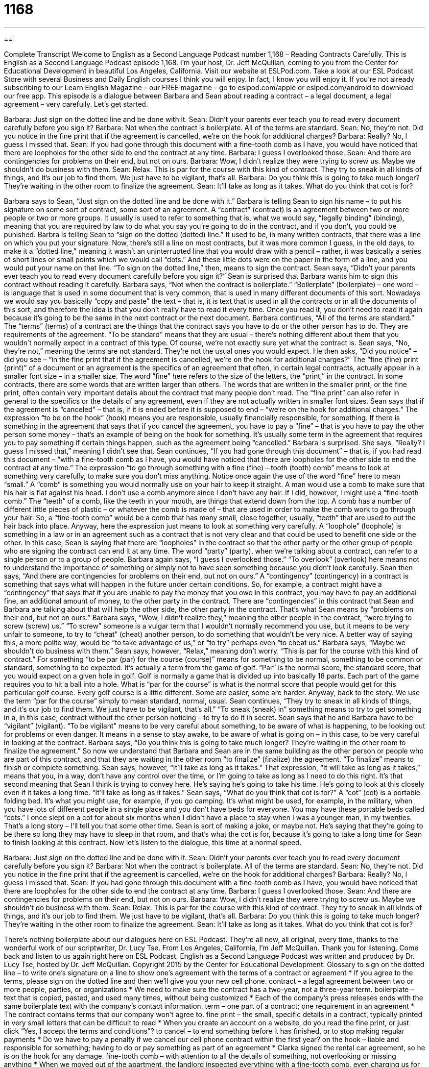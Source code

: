 = 1168
:toc: left
:toclevels: 3
:sectnums:
:stylesheet: ../../../myAdocCss.css

'''

== 

Complete Transcript
Welcome to English as a Second Language Podcast number 1,168 – Reading Contracts Carefully.
This is English as a Second Language Podcast episode 1,168. I’m your host, Dr. Jeff McQuillan, coming to you from the Center for Educational Development in beautiful Los Angeles, California.
Visit our website at ESLPod.com. Take a look at our ESL Podcast Store with several Business and Daily English courses I think you will enjoy. In fact, I know you will enjoy it. If you’re not already subscribing to our Learn English Magazine – our FREE magazine – go to eslpod.com/apple or eslpod.com/android to download our free app.
This episode is a dialogue between Barbara and Sean about reading a contract – a legal document, a legal agreement – very carefully. Let’s get started.
[start of dialogue]
Barbara: Just sign on the dotted line and be done with it.
Sean: Didn’t your parents ever teach you to read every document carefully before you sign it?
Barbara: Not when the contract is boilerplate. All of the terms are standard.
Sean: No, they’re not. Did you notice in the fine print that if the agreement is cancelled, we’re on the hook for additional charges?
Barbara: Really? No, I guess I missed that.
Sean: If you had gone through this document with a fine-tooth comb as I have, you would have noticed that there are loopholes for the other side to end the contract at any time.
Barbara: I guess I overlooked those.
Sean: And there are contingencies for problems on their end, but not on ours.
Barbara: Wow, I didn’t realize they were trying to screw us. Maybe we shouldn’t do business with them.
Sean: Relax. This is par for the course with this kind of contract. They try to sneak in all kinds of things, and it’s our job to find them. We just have to be vigilant, that’s all.
Barbara: Do you think this is going to take much longer? They’re waiting in the other room to finalize the agreement.
Sean: It’ll take as long as it takes. What do you think that cot is for?
[end of dialogue]
Barbara says to Sean, “Just sign on the dotted line and be done with it.” Barbara is telling Sean to sign his name – to put his signature on some sort of contract, some sort of an agreement. A “contract” (contract) is an agreement between two or more people or two or more groups. It usually is used to refer to something that is, what we would say, “legally binding” (binding), meaning that you are required by law to do what you say you’re going to do in the contract, and if you don’t, you could be punished.
Barbra is telling Sean to “sign on the dotted (dotted) line.” It used to be, in many written contracts, that there was a line on which you put your signature. Now, there’s still a line on most contracts, but it was more common I guess, in the old days, to make it a “dotted line,” meaning it wasn’t an uninterrupted line that you would draw with a pencil – rather, it was basically a series of short lines or small points which we would call “dots.” And these little dots were on the paper in the form of a line, and you would put your name on that line. “To sign on the dotted line,” then, means to sign the contract.
Sean says, “Didn’t your parents ever teach you to read every document carefully before you sign it?” Sean is surprised that Barbara wants him to sign this contract without reading it carefully. Barbara says, “Not when the contract is boilerplate.” “Boilerplate” (boilerplate) – one word – is language that is used in some document that is very common, that is used in many different documents of this sort.
Nowadays we would say you basically “copy and paste” the text – that is, it is text that is used in all the contracts or in all the documents of this sort, and therefore the idea is that you don’t really have to read it every time. Once you read it, you don’t need to read it again because it’s going to be the same in the next contract or the next document.
Barbara continues, “All of the terms are standard.” The “terms” (terms) of a contract are the things that the contract says you have to do or the other person has to do. They are requirements of the agreement. “To be standard” means that they are usual – there’s nothing different about them that you wouldn’t normally expect in a contract of this type. Of course, we’re not exactly sure yet what the contract is. Sean says, “No, they’re not,” meaning the terms are not standard. They’re not the usual ones you would expect.
He then asks, “Did you notice” – did you see – “in the fine print that if the agreement is cancelled, we’re on the hook for additional charges?” The “fine (fine) print (print)” of a document or an agreement is the specifics of an agreement that often, in certain legal contracts, actually appear in a smaller font size – in a smaller size. The word “fine” here refers to the size of the letters, the “print,” in the contract.
In some contracts, there are some words that are written larger than others. The words that are written in the smaller print, or the fine print, often contain very important details about the contract that many people don’t read. The “fine print” can also refer in general to the specifics or the details of any agreement, even if they are not actually written in smaller font sizes. Sean says that if the agreement is “canceled” – that is, if it is ended before it is supposed to end – “we’re on the hook for additional charges.”
The expression “to be on the hook” (hook) means you are responsible, usually financially responsible, for something. If there is something in the agreement that says that if you cancel the agreement, you have to pay a “fine” – that is you have to pay the other person some money – that’s an example of being on the hook for something. It’s usually some term in the agreement that requires you to pay something if certain things happen, such as the agreement being “cancelled.”
Barbara is surprised. She says, “Really? I guess I missed that,” meaning I didn’t see that. Sean continues, “If you had gone through this document” – that is, if you had read this document – “with a fine-tooth comb as I have, you would have noticed that there are loopholes for the other side to end the contract at any time.” The expression “to go through something with a fine (fine) – tooth (tooth) comb” means to look at something very carefully, to make sure you don’t miss anything. Notice once again the use of the word “fine” here to mean “small.”
A “comb” is something you would normally use on your hair to keep it straight. A man would use a comb to make sure that his hair is flat against his head. I don’t use a comb anymore since I don’t have any hair. If I did, however, I might use a “fine-tooth comb.” The “teeth” of a comb, like the teeth in your mouth, are things that extend down from the top. A comb has a number of different little pieces of plastic – or whatever the comb is made of – that are used in order to make the comb work to go through your hair.
So, a “fine-tooth comb” would be a comb that has many small, close together, usually, “teeth” that are used to put the hair back into place. Anyway, here the expression just means to look at something very carefully. A “loophole” (loophole) is something in a law or in an agreement such as a contract that is not very clear and that could be used to benefit one side or the other.
In this case, Sean is saying that there are “loopholes” in the contract so that the other party or the other group of people who are signing the contract can end it at any time. The word “party” (party), when we’re talking about a contract, can refer to a single person or to a group of people.
Barbara again says, “I guess I overlooked those.” “To overlook” (overlook) here means not to understand the importance of something or simply not to have seen something because you didn’t look carefully. Sean then says, “And there are contingencies for problems on their end, but not on ours.” A “contingency” (contingency) in a contract is something that says what will happen in the future under certain conditions.
So, for example, a contract might have a “contingency” that says that if you are unable to pay the money that you owe in this contract, you may have to pay an additional fine, an additional amount of money, to the other party in the contract. There are “contingencies” in this contract that Sean and Barbara are talking about that will help the other side, the other party in the contract. That’s what Sean means by “problems on their end, but not on ours.”
Barbara says, “Wow, I didn’t realize they,” meaning the other people in the contract, “were trying to screw (screw) us.” “To screw” someone is a vulgar term that I wouldn’t normally recommend you use, but it means to be very unfair to someone, to try to “cheat” (cheat) another person, to do something that wouldn’t be very nice. A better way of saying this, a more polite way, would be “to take advantage of us,” or “to try” perhaps even “to cheat us.”
Barbara says, “Maybe we shouldn’t do business with them.” Sean says, however, “Relax,” meaning don’t worry. “This is par for the course with this kind of contract.” For something “to be par (par) for the course (course)” means for something to be normal, something to be common or standard, something to be expected. It’s actually a term from the game of golf.
“Par” is the normal score, the standard score, that you would expect on a given hole in golf. Golf is normally a game that is divided up into basically 18 parts. Each part of the game requires you to hit a ball into a hole. What is “par for the course” is what is the normal score that people would get for this particular golf course. Every golf course is a little different. Some are easier, some are harder.
Anyway, back to the story. We use the term “par for the course” simply to mean standard, normal, usual. Sean continues, “They try to sneak in all kinds of things, and it’s our job to find them. We just have to be vigilant, that’s all.” “To sneak (sneak) in” something means to try to get something in a, in this case, contract without the other person noticing – to try to do it in secret.
Sean says that he and Barbara have to be “vigilant” (vigilant). “To be vigilant” means to be very careful about something, to be aware of what is happening, to be looking out for problems or even danger. It means in a sense to stay awake, to be aware of what is going on – in this case, to be very careful in looking at the contract.
Barbara says, “Do you think this is going to take much longer? They’re waiting in the other room to finalize the agreement.” So now we understand that Barbara and Sean are in the same building as the other person or people who are part of this contract, and that they are waiting in the other room “to finalize” (finalize) the agreement. “To finalize” means to finish or complete something.
Sean says, however, “It’ll take as long as it takes.” That expression, “It will take as long as it takes,” means that you, in a way, don’t have any control over the time, or I’m going to take as long as I need to do this right. It’s that second meaning that Sean I think is trying to convey here. He’s saying he’s going to take his time. He’s going to look at this closely even if it takes a long time. “It’ll take as long as it takes.”
Sean says, “What do you think that cot is for?” A “cot” (cot) is a portable folding bed. It’s what you might use, for example, if you go camping. It’s what might be used, for example, in the military, when you have lots of different people in a single place and you don’t have beds for everyone. You may have these portable beds called “cots.”
I once slept on a cot for about six months when I didn’t have a place to stay when I was a younger man, in my twenties. That’s a long story – I’ll tell you that some other time. Sean is sort of making a joke, or maybe not. He’s saying that they’re going to be there so long they may have to sleep in that room, and that’s what the cot is for, because it’s going to take a long time for Sean to finish looking at this contract.
Now let’s listen to the dialogue, this time at a normal speed.
[start of dialogue]
Barbara: Just sign on the dotted line and be done with it.
Sean: Didn’t your parents ever teach you to read every document carefully before you sign it?
Barbara: Not when the contract is boilerplate. All of the terms are standard.
Sean: No, they’re not. Did you notice in the fine print that if the agreement is cancelled, we’re on the hook for additional charges?
Barbara: Really? No, I guess I missed that.
Sean: If you had gone through this document with a fine-tooth comb as I have, you would have noticed that there are loopholes for the other side to end the contract at any time.
Barbara: I guess I overlooked those.
Sean: And there are contingencies for problems on their end, but not on ours.
Barbara: Wow, I didn’t realize they were trying to screw us. Maybe we shouldn’t do business with them.
Sean: Relax. This is par for the course with this kind of contract. They try to sneak in all kinds of things, and it’s our job to find them. We just have to be vigilant, that’s all.
Barbara: Do you think this is going to take much longer? They’re waiting in the other room to finalize the agreement.
Sean: It’ll take as long as it takes. What do you think that cot is for?
[end of dialogue]
There’s nothing boilerplate about our dialogues here on ESL Podcast. They’re all new, all original, every time, thanks to the wonderful work of our scriptwriter, Dr. Lucy Tse.
From Los Angeles, California, I’m Jeff McQuillan. Thank you for listening. Come back and listen to us again right here on ESL Podcast.
English as a Second Language Podcast was written and produced by Dr. Lucy Tse, hosted by Dr. Jeff McQuillan. Copyright 2015 by the Center for Educational Development.
Glossary
to sign on the dotted line – to write one’s signature on a line to show one’s agreement with the terms of a contract or agreement
* If you agree to the terms, please sign on the dotted line and then we’ll give you your new cell phone.
contract – a legal agreement between two or more people, parties, or organizations
* We need to make sure the contract has a two-year, not a three-year term.
boilerplate – text that is copied, pasted, and used many times, without being customized
* Each of the company’s press releases ends with the same boilerplate text with the company’s contact information.
term – one part of a contract; one requirement in an agreement
* The contract contains terms that our company won’t agree to.
fine print – the small, specific details in a contract, typically printed in very small letters that can be difficult to read
* When you create an account on a website, do you read the fine print, or just click “Yes, I accept the terms and conditions”?
to cancel – to end something before it has finished, or to stop making regular payments
* Do we have to pay a penalty if we cancel our cell phone contract within the first year?
on the hook – liable and responsible for something; having to do or pay something as part of an agreement
* Clarke signed the rental car agreement, so he is on the hook for any damage.
fine-tooth comb – with attention to all the details of something, not overlooking or missing anything
* When we moved out of the apartment, the landlord inspected everything with a fine-tooth comb, even charging us for dusty blinds and a dirty stove.
loophole – an ambiguity (something that is unclear and can be interpreted more than one way) in the law or the rules, and is beneficial to someone or something
* The company’s accountant found a loophole that allows the company to pay significantly less in taxes.
to overlook – to not see or recognize the importance of something; to miss something in one’s review or inspection
* When we toured the home, we overlooked the broken heating system, but fortunately the inspector found it before we bought the home.
contingency – something that might happen in the future; a potential risk
* Does your insurance policy have contingencies for fire and flood damage?
to screw (someone) – to be very unfair to someone and put that person in a difficult situation for one’s own advantage; to benefit by creating serious problems for another person
* Her boss screwed him by presenting his research as her own.
par for the course – something that is normal, standard, and common, and should be expected
* About one-third of the students failed the exam, but that’s par for the course in Dr. Samuel’s class.
to sneak in – to insert something in a hidden and secretive, because one knows that it is not desirable for the other person
* Mariah has some great recipes for sneaking in vegetables when she cooks for her children.
vigilant – aware of what is happening, looking out for danger, and anticipating potential problems
* The soldiers were vigilant, looking for any signs of the enemy.
to finalize – to finish or complete something, especially to make small changes to reach the final version
* We need to make a few more changes, and then we can finalize the new product for production.
to take as long as it takes – for something to last a certain amount of time, when people have little or no control over the duration, used to indicate one’s acceptance of the length of time
* We’re all waiting for Dad to make a decision, but it will take as long as it takes because he can’t be rushed.
cot – a portable, folding bed
* The hotel room had only two beds, so we asked for a cot for our daughter.
Comprehension Questions
1. What is a boilerplate contract?
a) A standard contract with common language.
b) A contract that is aggressive and harmful to one party.
c) An annual contract that renews automatically each year.
2. What did Sean do when he went through the contract with a fine-tooth comb?
a) He read it very carefully, paying attention to all the details.
b) He paid a lawyer to review and modify it.
c) He wrote his own contract.
Answers at bottom.
What Else Does It Mean?
on the hook
The phrase “on the hook,” in this podcast, means liable and responsible for something, or having to do or pay something: “At the end of the workday, each cashier is on the hook for any shortages in his or her cash register.” The phrase “hook, line, and sinker” is used to emphasize that someone was tricked or fooled completely: “Grandma fell for that e-mail request hook, line, and sinker, and ended up sharing her social security number and bank account information with some thieves.” The informal phrase “to hook (someone) up with (something)” means to get something desirable for someone: “Wow, I can’t believe you hooked us up with tickets for the big game. Thank you so much!”
to sneak in
In this podcast, the phrase “to sneak in” means to insert something in a hidden and secretive, because one knows that it is not desirable for the other person: “How did the kids sneak in these cookies in the grocery basket?” The phrase “to sneak in” also means to secretly enter a building without others noticing or without permission: “The teenagers tried to sneak into the movie theater, but they were caught.” The word “sneaker” is another term for tennis shoes or athletic shoes worn for sports or outdoor activities: “We’re going to go on a long hike, so please put on some comfortable sneakers.”
Culture Note
Do-it-yourself Legal Services
When average Americans need “basic” (simple; uncomplicated) “legal services” (the advice and guidance of an attorney), they may not want to pay a lot of money to “consult” (ask the advice of) a professional “attorney” (lawyer; legal professional). For simple “matters” (issues), they might decide to use “do-it-yourself” (done by oneself, without the help of an expert) legal services. Many companies offer free legal “templates” (basic documents that can be modified). Some sell print versions with “blanks” (lines showing where people need to write in information) for people to “fill in” (insert information). Online versions allow people to type in their information and then print out a professional-looking document.
Popular online legal forms cover everything from starting a business to writing one’s “last will and testament” (a document stating what should be done with one’s possessions and “assets” (thing of value) when one dies). People can also use the forms to “file” (submit official paperwork) for “bankruptcy” (a statement that one has no money and needs to ask for forgiveness from the people and organizations to whom one owes money). People who are immigrating to the United States can use do-it-yourself legal services to complete paperwork, such as an application for a green card.
There are do-it-yourself legal services for creating a “prenuptial agreement” (a contract signed before marriage that states who will receive what if the marriage ends due to divorce), changing one’s name, such as when a woman gets married and “takes her husband’s last name” (begins to use her husband’s last name instead of the one she used to have), and filing for “divorce” (the legal end of a marriage).
These forms are “suitable” (appropriate) for many situations, but anyone with an unusual or “complex” (complicated; with many parts) situation would do better to “seek” (look for and get) the services of a professional attorney.
Comprehension Answers
1 - a
2 - a